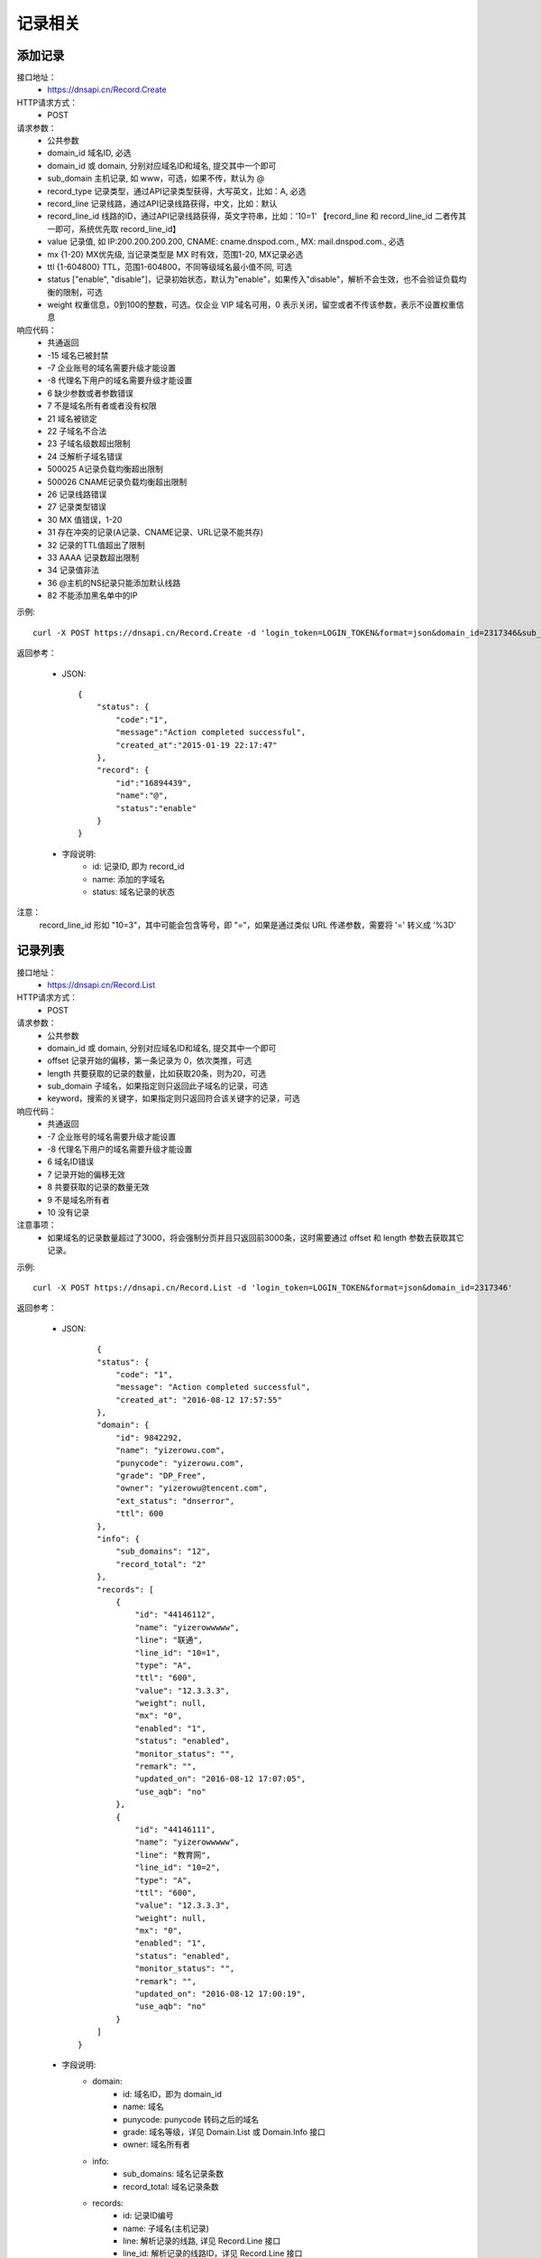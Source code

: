 记录相关
========

.. _Record.Create:

添加记录
---------
接口地址：
    * https://dnsapi.cn/Record.Create
HTTP请求方式：
    * POST
请求参数：
    * 公共参数
    * domain_id  域名ID, 必选
    * domain_id 或 domain, 分别对应域名ID和域名, 提交其中一个即可
    * sub_domain  主机记录, 如 www，可选，如果不传，默认为 @
    * record_type  记录类型，通过API记录类型获得，大写英文，比如：A, 必选
    * record_line  记录线路，通过API记录线路获得，中文，比如：默认
    * record_line_id 线路的ID，通过API记录线路获得，英文字符串，比如：'10=1' 【record_line 和 record_line_id 二者传其一即可，系统优先取 record_line_id】
    * value  记录值, 如 IP:200.200.200.200, CNAME: cname.dnspod.com., MX: mail.dnspod.com., 必选
    * mx {1-20}  MX优先级, 当记录类型是 MX 时有效，范围1-20, MX记录必选
    * ttl {1-604800}  TTL，范围1-604800，不同等级域名最小值不同, 可选
    * status ["enable", "disable"]，记录初始状态，默认为"enable"，如果传入"disable"，解析不会生效，也不会验证负载均衡的限制，可选
    * weight 权重信息，0到100的整数，可选。仅企业 VIP 域名可用，0 表示关闭，留空或者不传该参数，表示不设置权重信息
响应代码：
    * 共通返回
    * -15 域名已被封禁
    * -7 企业账号的域名需要升级才能设置
    * -8 代理名下用户的域名需要升级才能设置
    * 6 缺少参数或者参数错误
    * 7 不是域名所有者或者没有权限
    * 21 域名被锁定
    * 22 子域名不合法
    * 23 子域名级数超出限制
    * 24 泛解析子域名错误
    * 500025 A记录负载均衡超出限制
    * 500026 CNAME记录负载均衡超出限制
    * 26 记录线路错误
    * 27 记录类型错误
    * 30 MX 值错误，1-20
    * 31 存在冲突的记录(A记录、CNAME记录、URL记录不能共存)
    * 32 记录的TTL值超出了限制
    * 33 AAAA 记录数超出限制
    * 34 记录值非法
    * 36 @主机的NS纪录只能添加默认线路
    * 82 不能添加黑名单中的IP

示例::

    curl -X POST https://dnsapi.cn/Record.Create -d 'login_token=LOGIN_TOKEN&format=json&domain_id=2317346&sub_domain=@&record_type=A&record_line_id=10%3D3&value=1.1.1.1'
    
返回参考：

    * JSON::

        {
            "status": {
                "code":"1",
                "message":"Action completed successful",
                "created_at":"2015-01-19 22:17:47"
            },
            "record": {
                "id":"16894439",
                "name":"@",
                "status":"enable"
            }
        }

    * 字段说明:
        * id: 记录ID, 即为 record_id
        * name: 添加的字域名 
        * status: 域名记录的状态

注意：
    record_line_id 形如 "10=3"，其中可能会包含等号，即 "="，如果是通过类似 URL 传递参数，需要将 '=' 转义成 '%3D'


.. _Record.List:

记录列表
---------
接口地址：
    * https://dnsapi.cn/Record.List
HTTP请求方式：
    * POST
请求参数：
    * 公共参数
    * domain_id 或 domain, 分别对应域名ID和域名, 提交其中一个即可
    * offset 记录开始的偏移，第一条记录为 0，依次类推，可选
    * length 共要获取的记录的数量，比如获取20条，则为20，可选
    * sub_domain 子域名，如果指定则只返回此子域名的记录，可选
    * keyword，搜索的关键字，如果指定则只返回符合该关键字的记录，可选
响应代码：
    * 共通返回
    * -7 企业账号的域名需要升级才能设置
    * -8 代理名下用户的域名需要升级才能设置
    * 6 域名ID错误
    * 7 记录开始的偏移无效
    * 8 共要获取的记录的数量无效
    * 9 不是域名所有者
    * 10 没有记录

注意事项：
    * 如果域名的记录数量超过了3000，将会强制分页并且只返回前3000条，这时需要通过 offset 和 length 参数去获取其它记录。

示例::

     curl -X POST https://dnsapi.cn/Record.List -d 'login_token=LOGIN_TOKEN&format=json&domain_id=2317346'
    
返回参考：

    * JSON::

            {
            "status": {
                "code": "1",
                "message": "Action completed successful",
                "created_at": "2016-08-12 17:57:55"
            },
            "domain": {
                "id": 9842292,
                "name": "yizerowu.com",
                "punycode": "yizerowu.com",
                "grade": "DP_Free",
                "owner": "yizerowu@tencent.com",
                "ext_status": "dnserror",
                "ttl": 600
            },
            "info": {
                "sub_domains": "12",
                "record_total": "2"
            },
            "records": [
                {
                    "id": "44146112",
                    "name": "yizerowwwww",
                    "line": "联通",
                    "line_id": "10=1",
                    "type": "A",
                    "ttl": "600",
                    "value": "12.3.3.3",
                    "weight": null,
                    "mx": "0",
                    "enabled": "1",
                    "status": "enabled",
                    "monitor_status": "",
                    "remark": "",
                    "updated_on": "2016-08-12 17:07:05",
                    "use_aqb": "no"
                },
                {
                    "id": "44146111",
                    "name": "yizerowwwww",
                    "line": "教育网",
                    "line_id": "10=2",
                    "type": "A",
                    "ttl": "600",
                    "value": "12.3.3.3",
                    "weight": null,
                    "mx": "0",
                    "enabled": "1",
                    "status": "enabled",
                    "monitor_status": "",
                    "remark": "",
                    "updated_on": "2016-08-12 17:00:19",
                    "use_aqb": "no"
                }
            ]
        }



    * 字段说明:
        * domain:
            * id: 域名ID，即为 domain_id
            * name: 域名
            * punycode: punycode 转码之后的域名
            * grade: 域名等级，详见 Domain.List 或 Domain.Info 接口
            * owner: 域名所有者
        * info:
            * sub_domains: 域名记录条数
            * record_total: 域名记录条数
        * records:
            * id: 记录ID编号
            * name: 子域名(主机记录)
            * line: 解析记录的线路, 详见 Record.Line 接口
            * line_id: 解析记录的线路ID，详见 Record.Line 接口
            * type: 记录类型, 详见 Record.Type 接口
            * ttl: 记录的 TTL 值
            * value: 记录值
            * mx: 记录的 MX 记录值, 非 MX 记录类型，默认为 0
            * enabled: 记录状态
                * "0": 禁用
                * "1": 启用
            * status: 系统内部标识状态, 开发者可忽略
            * monitor_status: 该记录的D监控状态
                * "Ok": 服务器正常
                * "Warn": 该记录有报警, 服务器返回 4XX
                * "Down": 服务器宕机
                * "": 该记录未开启D监控
            * remark: 记录备注
            * updated_on: 记录最后更新时间
            * use_aqb: 是否开通网站安全中心
                * "yes": 已经开启
                * "no": 未开启


.. _Record.Modify:

修改记录
---------
接口地址：
    *  https://dnsapi.cn/Record.Modify
HTTP请求方式：
    * POST
请求参数：
    * 公共参数
    * domain_id 或 domain, 分别对应域名ID和域名, 提交其中一个即可
    * record_id 记录ID，必选
    * sub_domain  主机记录, 如 www，可选，如果不传，默认为 @
    * record_type 记录类型，通过API记录类型获得，大写英文，比如：A，必选
    * record_line 记录线路，通过API记录线路获得，中文，比如：默认，必选
    * record_line_id 线路的ID，通过API记录线路获得，英文字符串，比如：'10=1' 【record_line 和 record_line_id 二者传其一即可，系统优先取 record_line_id】
    * value 记录值, 如 IP:200.200.200.200, CNAME: cname.dnspod.com., MX: mail.dnspod.com.，必选
    * mx {1-20} MX优先级, 当记录类型是 MX 时有效，范围1-20, mx记录必选
    * ttl {1-604800} TTL，范围1-604800，不同等级域名最小值不同，可选
    * status ["enable", "disable"]，记录状态，默认为"enable"，如果传入"disable"，解析不会生效，也不会验证负载均衡的限制，可选
    * weight 权重信息，0到100的整数，可选。仅企业 VIP 域名可用，0 表示关闭，留空或者不传该参数，表示不设置权重信息
响应代码：
    * 共通返回
    * -15 域名已被封禁
    * -7 企业账号的域名需要升级才能设置
    * -8 代理名下用户的域名需要升级才能设置
    * 6 域名ID错误
    * 7 不是域名所有者或没有权限
    * 8 记录ID错误
    * 21 域名被锁定
    * 22 子域名不合法
    * 23 子域名级数超出限制
    * 24 泛解析子域名错误
    * 500025 A记录负载均衡超出限制
    * 500026 CNAME记录负载均衡超出限制
    * 26 记录线路错误
    * 27 记录类型错误
    * 29 TTL 值太小
    * 30 MX 值错误，1-20
    * 31 URL记录数超出限制
    * 32 NS 记录数超出限制
    * 33 AAAA 记录数超出限制
    * 34 记录值非法
    * 35 添加的IP不允许
    * 36 @主机的NS纪录只能添加默认线路
    * 82 不能添加黑名单中的IP

注意事项：
    * 如果1小时之内，提交了超过5次没有任何变动的记录修改请求，该记录会被系统锁定1小时，不允许再次修改。比如原记录值已经是 1.1.1.1，新的请求还要求修改为 1.1.1.1。

示例::

    curl -X POST https://dnsapi.cn/Record.Modify -d 'login_token=LOGIN_TOKEN&format=json&domain_id=2317346&record_id=16894439&sub_domain=www&value=3.2.2.2&record_type=A&record_line_id=10%3D3'
   
返回参考：

    * JSON::

        {
            "status": {
                "code":"1",
                "message":"Action completed successful",
                "created_at":"2015-01-18 16:53:23"
            },
            "record": {
                "id":16894439,
                "name":"@",
                "value":"3.2.2.2",
                "status":"enable"
            }
        }

    * 字段说明:
        * id: 记录ID, 即为 record_id
        * name: 子域名
        * value": 记录值
        * status": 记录状态

注意：
    record_line_id 形如 "10=3"，其中可能会包含等号，即 "="，如果是通过类似 URL 传递参数，需要将 '=' 转义成 '%3D'


.. _Record.Remove:

删除记录
---------
接口地址：
    *  https://dnsapi.cn/Record.Remove
HTTP请求方式：
    * POST
请求参数：
    * 公共参数
    * domain_id 或 domain, 分别对应域名ID和域名, 提交其中一个即可
    * record_id 记录ID，必选
响应代码：
    * 共通返回
    * -15 域名已被封禁
    * -7 企业账号的域名需要升级才能设置
    * -8 代理名下用户的域名需要升级才能设置
    * 6 域名ID错误
    * 7 不是域名所有者或没有权限
    * 8 记录ID错误
    * 21 域名被锁定

示例::

    curl -X POST https://dnsapi.cn/Record.Remove -d 'login_token=LOGIN_TOKEN&format=json&domain_id=2317346&record_id=16894439'
    
返回参考：

    * JSON::

        {
            "status": {
                "code":"1",
                "message":"Action completed successful",
                "created_at":"2015-01-18 16:58:07"
            }
        }

.. _Record.Ddns:

更新动态DNS记录
----------------
接口地址：
    *  https://dnsapi.cn/Record.Ddns
HTTP请求方式：
    * POST
请求参数：
    * 公共参数
    * domain_id 或 domain, 分别对应域名ID和域名, 提交其中一个即可
    * record_id 记录ID，必选
    * sub_domain 主机记录，如 www
    * record_line 记录线路，通过API记录线路获得，中文，比如：默认，必选
    * record_line_id 线路的ID，通过API记录线路获得，英文字符串，比如：'10=1' 【record_line 和 record_line_id 二者传其一即可，系统优先取 record_line_id】
    * value IP地址，例如：6.6.6.6，可选
响应代码：
    * 共通返回
    * -15 域名已被封禁
    * -7 企业账号的域名需要升级才能设置
    * -8 代理名下用户的域名需要升级才能设置
    * 6 域名ID错误
    * 7 不是域名所有者或没有权限
    * 8 记录ID错误
    * 21 域名被锁定
    * 22 子域名不合法
    * 23 子域名级数超出限制，比如免费套餐域名不支持三级域名
    * 24 泛解析子域名错误，比如免费套餐载名不支持 a*
    * 25 轮循记录数量超出限制，比如免费套餐域名只能存在两条轮循记录
    * 26 记录线路错误，比如免费套餐域名不支持移动、国外

注意事项：
    * 如果1小时之内，提交了超过5次没有任何变动的记录修改请求，该记录会被系统锁定1小时，不允许再次修改，所以在开发和测试的过程中，请自行处理IP变动，仅在本地IP发生变动的情况下才调用本接口。
    * 如何理解没有任何变动的记录修改请求？比如原记录值已经是 1.1.1.1，新的请求还要求修改为 1.1.1.1。

示例::

    curl -X POST https://dnsapi.cn/Record.Ddns -d 'login_token=LOGIN_TOKEN&format=json&domain_id=2317346&record_id=16894439&record_line_id=10%3D3&sub_domain=www'
    
返回参考：

    * JSON::

        { 
            "status": {
                "code":"1",
                "message":"Action completed successful",
                "created_at":"2015-01-18 17:23:58"
            },
            "record": {
                "id":16909160,
                "name":"@",
                "value":"111.111.111.111"
            }
        }

    * 字段说明:
        * id: 记录ID, 即为 record_id
        * name: 子域名
        * value": 记录值

注意：
    record_line_id 形如 "10=3"，其中可能会包含等号，即 "="，如果是通过类似 URL 传递参数，需要将 '=' 转义成 '%3D'


.. _Record.Remark:


设置记录备注
-------------
接口地址：
    *  https://dnsapi.cn/Record.Remark
HTTP请求方式：
    * POST
请求参数：
    * 公共参数
    * domain_id 或 domain, 分别对应域名ID和域名, 提交其中一个即可
    * record_id 记录ID，必选
    * remark 域名备注，删除备注请提交空内容，必选
响应代码：
    * 共通返回
    * 6 域名ID错误
    * 8 记录 ID 错误

示例::

    curl -X POST https://dnsapi.cn/Record.Remark -d 'login_token=LOGIN_TOKEN&format=json&domain_id=2317346&record_id=16894439&remark=test'
    
返回参考：

    * JSON::

        {
            "status": {
                "code": "1", 
                "message": "Action completed successful", 
                "created_at": "2015-01-18 17:32:23"
            }
        }


.. _Record.Info:

获取记录信息
-------------
接口地址：
    *  https://dnsapi.cn/Record.Info
HTTP请求方式：
    * POST
请求参数：
    * 公共参数
    * domain_id 或 domain, 分别对应域名ID和域名, 提交其中一个即可
    * record_id 记录ID，必选
响应代码：
    * 共通返回
    * -15 域名已被封禁
    * -7 企业账号的域名需要升级才能设置
    * -8 代理名下用户的域名需要升级才能设置
    * 6 域名ID错误
    * 7 不是域名所有者或没有权限
    * 8 记录ID错误

示例::

    curl -X POST https://dnsapi.cn/Record.Info -d 'login_token=LOGIN_TOKEN&format=json&domain_id=2317346&record_id=16894439'
    
返回参考：

    * JSON::

        {
            "status": {
                "code": "1",
                "message": "Action completed successful",
                "created_at": "2016-08-12 17:51:25"
            },
            "domain": {
                "id": 9842292,
                "domain": "yizerowu.com",
                "domain_grade": "DP_Free"
            },
            "record": {
                "id": "44146112",
                "sub_domain": "yizerowwwww",
                "record_type": "A",
                "record_line": "联通",
                "record_line_id": "10=1",
                "value": "12.3.3.3",
                "weight": null,
                "mx": "0",
                "ttl": "600",
                "enabled": "1",
                "monitor_status": "",
                "remark": "",
                "updated_on": "2016-08-12 17:07:05",
                "domain_id": "9842292"
            }
        }


    * 字段说明:
        * domain:
            * id: 域名ID，即为 domain_id
            * domain: 域名
            * domain_grade: 域名等级，详见 Domain.List 或 Domain.Info 接口
        * record:
            * id: 记录ID编号
            * sub_domain: 子域名(主机记录)
            * record_type: 记录类型, 详见 Record.Type 接口
            * record_line: 解析记录的线路, 详见 Record.Line 接口
            * record_line_id: 解析记录的线路ID，详见 Record.Line 接口
            * value: 记录值
            * mx: 记录的 MX 记录值, 非 MX 记录类型，默认为 0
            * ttl: 记录的 TTL 值
            * enabled: 记录状态
                * "0": 禁用
                * "1": 启用
            * monitor_status: 该记录的D监控状态
                * "Ok": 服务器正常
                * "Warn": 该记录有报警, 服务器返回 4XX
                * "Down": 服务器宕机
                * "": 该记录未开启D监控
            * remark: 记录备注
            * updated_on: 记录最后更新时间
            * domain_id: 域名ID, 即为 domain_id

.. _Record.Status:

设置记录状态
-------------
接口地址：
    *  https://dnsapi.cn/Record.Status
HTTP请求方式：
    * POST
请求参数：
    * 公共参数
    * domain_id 或 domain, 分别对应域名ID和域名, 提交其中一个即可
    * record_id 记录ID，必选
    * status {enable|disable} 新的状态，必选
响应代码：
    * 共通返回
    * -15 域名已被封禁
    * -7 企业账号的域名需要升级才能设置
    * -8 代理名下用户的域名需要升级才能设置
    * 6 域名ID错误
    * 7 不是域名所有者或没有权限
    * 8 记录ID错误
    * 21 域名被锁定

示例::

    curl -X POST https://dnsapi.cn/Record.Status -d 'login_token=LOGIN_TOKEN&format=json&domain_id=2317346&record_id=16894439&status=disable'
    
返回参考：

    * JSON::

        {
            "status": {
                "code": "1", 
                "message": "Action completed successful", 
                "created_at": "2015-01-18 20:07:29"
            }, 
            "record": {
                "id": 16909160, 
                "name": "@", 
                "status": "disable"
            }
        }

    * 字段说明:
        * id: 记录ID, 即为 record_id
        * name: 子域名
        * status: 记录状态
